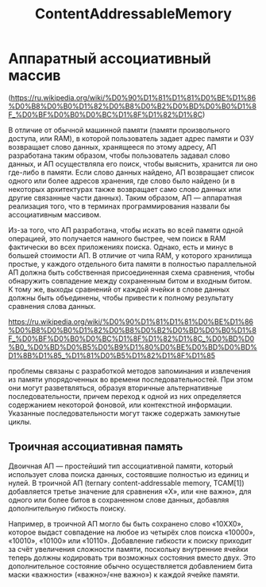 :PROPERTIES:
:ID:       238f43f3-0373-482e-9775-cc6cc043fb5d
:END:
#+title: ContentAddressableMemory

* Аппаратный ассоциативный массив

(https://ru.wikipedia.org/wiki/%D0%90%D1%81%D1%81%D0%BE%D1%86%D0%B8%D0%B0%D1%82%D0%B8%D0%B2%D0%BD%D0%B0%D1%8F_%D0%BF%D0%B0%D0%BC%D1%8F%D1%82%D1%8C)

В отличие от обычной машинной памяти (памяти произвольного доступа, или RAM), в которой пользователь задает адрес памяти и ОЗУ возвращает слово данных, хранящееся по этому адресу, АП разработана таким образом, чтобы пользователь задавал слово данных, и АП осуществляла его поиск, чтобы выяснить, хранится ли оно где-либо в памяти. Если слово данных найдено, АП возвращает список одного или более адресов хранения, где слово было найдено (и в некоторых архитектурах также возвращает само слово данных или другие связанные части данных). Таким образом, АП — аппаратная реализация того, что в терминах программирования назвали бы ассоциативным массивом.

Из-за того, что АП разработана, чтобы искать во всей памяти одной операцией, это получается намного быстрее, чем поиск в RAM фактически во всех приложениях поиска. Однако, есть и минус в большей стоимости АП. В отличие от чипа RAM, у которого хранилища простые, у каждого отдельного бита памяти в полностью параллельной АП должна быть собственная присоединенная схема сравнения, чтобы обнаружить совпадение между сохраненным битом и входным битом. К тому же, выходы сравнений от каждой ячейки в слове данных должны быть объединены, чтобы привести к полному результату сравнения слова данных.

https://ru.wikipedia.org/wiki/%D0%90%D1%81%D1%81%D0%BE%D1%86%D0%B8%D0%B0%D1%82%D0%B8%D0%B2%D0%BD%D0%B0%D1%8F_%D0%BF%D0%B0%D0%BC%D1%8F%D1%82%D1%8C_%D0%BD%D0%B0_%D0%BD%D0%B5%D0%B9%D1%80%D0%BE%D0%BD%D0%BD%D1%8B%D1%85_%D1%81%D0%B5%D1%82%D1%8F%D1%85

проблемы связаны с разработкой методов запоминания и извлечения из памяти упорядоченных во времени последовательностей. При этом они могут разветвляться, образуя вторичные альтернативные последовательности, причем переход к одной из них определяется содержанием некоторой фоновой, или контекстной информации. Указанные последовательности могут также содержать замкнутые циклы.

** Троичная ассоциативная память

Двоичная АП — простейший тип ассоциативной памяти, который использует слова поиска данных, состоявшие полностью из единиц и нулей. В троичной АП (ternary content-addressable memory, TCAM[1]) добавляется третье значение для сравнения «X», или «не важно», для одного или более битов в сохраненном слове данных, добавляя дополнительную гибкость поиску.

Например, в троичной АП могло бы быть сохранено слово «10XX0», которое выдаст совпадение на любое из четырёх слов поиска «10000», «10010», «10100» или «10110». Добавление гибкости к поиску приходит за счёт увеличения сложности памяти, поскольку внутренние ячейки теперь должны кодировать три возможных состояния вместо двух. Это дополнительное состояние обычно осуществляется добавлением бита маски «важности» («важно»/«не важно») к каждой ячейке памяти.
